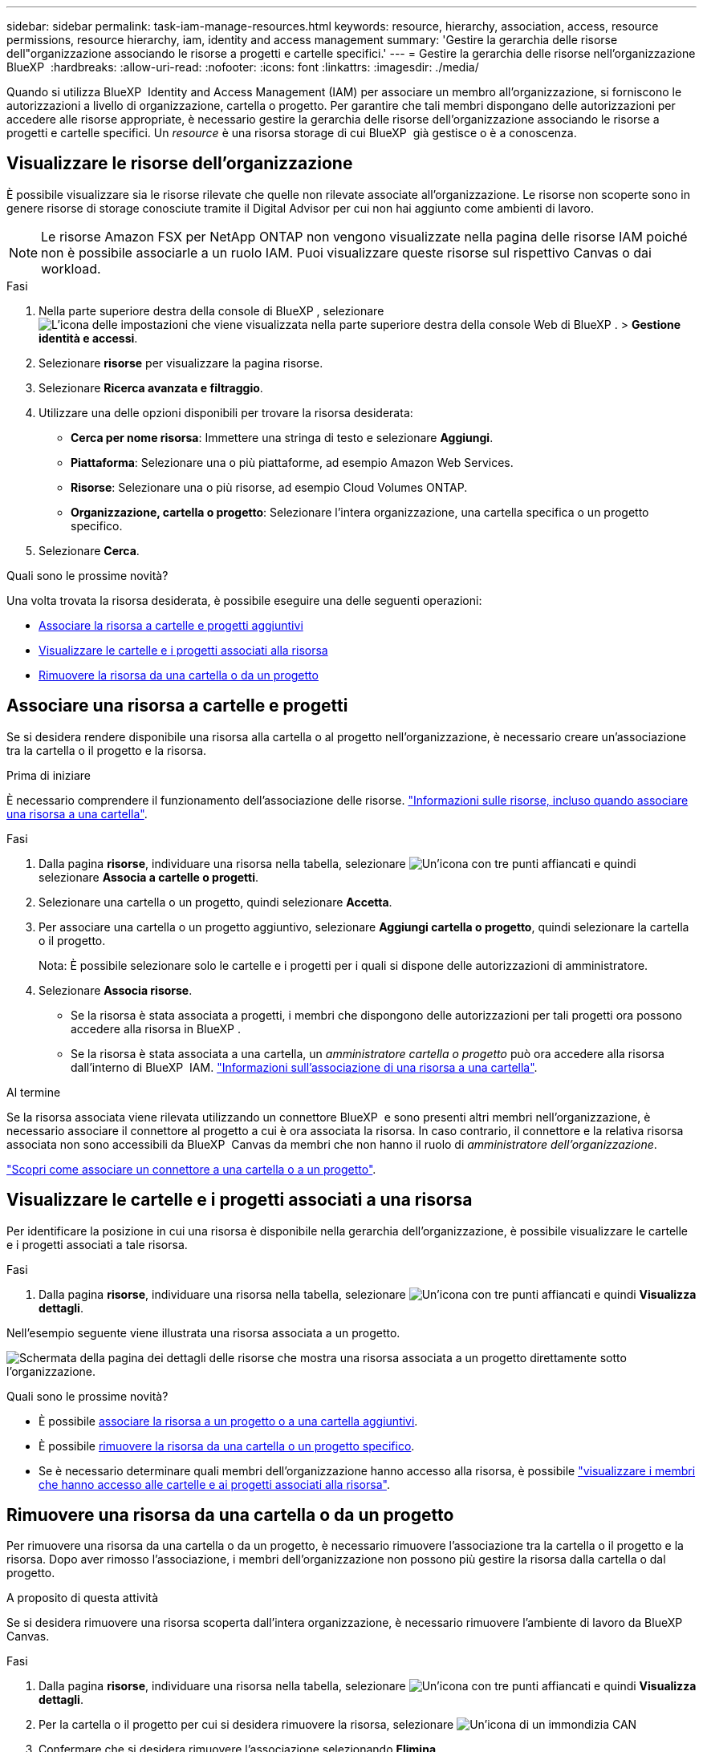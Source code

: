 ---
sidebar: sidebar 
permalink: task-iam-manage-resources.html 
keywords: resource, hierarchy, association, access, resource permissions, resource hierarchy, iam, identity and access management 
summary: 'Gestire la gerarchia delle risorse dell"organizzazione associando le risorse a progetti e cartelle specifici.' 
---
= Gestire la gerarchia delle risorse nell'organizzazione BlueXP 
:hardbreaks:
:allow-uri-read: 
:nofooter: 
:icons: font
:linkattrs: 
:imagesdir: ./media/


[role="lead"]
Quando si utilizza BlueXP  Identity and Access Management (IAM) per associare un membro all'organizzazione, si forniscono le autorizzazioni a livello di organizzazione, cartella o progetto. Per garantire che tali membri dispongano delle autorizzazioni per accedere alle risorse appropriate, è necessario gestire la gerarchia delle risorse dell'organizzazione associando le risorse a progetti e cartelle specifici. Un _resource_ è una risorsa storage di cui BlueXP  già gestisce o è a conoscenza.



== Visualizzare le risorse dell'organizzazione

È possibile visualizzare sia le risorse rilevate che quelle non rilevate associate all'organizzazione. Le risorse non scoperte sono in genere risorse di storage conosciute tramite il Digital Advisor per cui non hai aggiunto come ambienti di lavoro.


NOTE: Le risorse Amazon FSX per NetApp ONTAP non vengono visualizzate nella pagina delle risorse IAM poiché non è possibile associarle a un ruolo IAM. Puoi visualizzare queste risorse sul rispettivo Canvas o dai workload.

.Fasi
. Nella parte superiore destra della console di BlueXP , selezionare image:icon-settings-option.png["L'icona delle impostazioni che viene visualizzata nella parte superiore destra della console Web di BlueXP ."] > *Gestione identità e accessi*.
. Selezionare *risorse* per visualizzare la pagina risorse.
. Selezionare *Ricerca avanzata e filtraggio*.
. Utilizzare una delle opzioni disponibili per trovare la risorsa desiderata:
+
** *Cerca per nome risorsa*: Immettere una stringa di testo e selezionare *Aggiungi*.
** *Piattaforma*: Selezionare una o più piattaforme, ad esempio Amazon Web Services.
** *Risorse*: Selezionare una o più risorse, ad esempio Cloud Volumes ONTAP.
** *Organizzazione, cartella o progetto*: Selezionare l'intera organizzazione, una cartella specifica o un progetto specifico.


. Selezionare *Cerca*.


.Quali sono le prossime novità?
Una volta trovata la risorsa desiderata, è possibile eseguire una delle seguenti operazioni:

* <<associate-resource,Associare la risorsa a cartelle e progetti aggiuntivi>>
* <<view-folders-and-projects,Visualizzare le cartelle e i progetti associati alla risorsa>>
* <<remove-resource,Rimuovere la risorsa da una cartella o da un progetto>>




== Associare una risorsa a cartelle e progetti

Se si desidera rendere disponibile una risorsa alla cartella o al progetto nell'organizzazione, è necessario creare un'associazione tra la cartella o il progetto e la risorsa.

.Prima di iniziare
È necessario comprendere il funzionamento dell'associazione delle risorse. link:concept-identity-and-access-management.html#resources["Informazioni sulle risorse, incluso quando associare una risorsa a una cartella"].

.Fasi
. Dalla pagina *risorse*, individuare una risorsa nella tabella, selezionare image:icon-action.png["Un'icona con tre punti affiancati"] e quindi selezionare *Associa a cartelle o progetti*.
. Selezionare una cartella o un progetto, quindi selezionare *Accetta*.
. Per associare una cartella o un progetto aggiuntivo, selezionare *Aggiungi cartella o progetto*, quindi selezionare la cartella o il progetto.
+
Nota: È possibile selezionare solo le cartelle e i progetti per i quali si dispone delle autorizzazioni di amministratore.

. Selezionare *Associa risorse*.
+
** Se la risorsa è stata associata a progetti, i membri che dispongono delle autorizzazioni per tali progetti ora possono accedere alla risorsa in BlueXP .
** Se la risorsa è stata associata a una cartella, un _amministratore cartella o progetto_ può ora accedere alla risorsa dall'interno di BlueXP  IAM. link:concept-identity-and-access-management.html#resources["Informazioni sull'associazione di una risorsa a una cartella"].




.Al termine
Se la risorsa associata viene rilevata utilizzando un connettore BlueXP  e sono presenti altri membri nell'organizzazione, è necessario associare il connettore al progetto a cui è ora associata la risorsa. In caso contrario, il connettore e la relativa risorsa associata non sono accessibili da BlueXP  Canvas da membri che non hanno il ruolo di _amministratore dell'organizzazione_.

link:task-iam-associate-connectors.html["Scopri come associare un connettore a una cartella o a un progetto"].



== Visualizzare le cartelle e i progetti associati a una risorsa

Per identificare la posizione in cui una risorsa è disponibile nella gerarchia dell'organizzazione, è possibile visualizzare le cartelle e i progetti associati a tale risorsa.

.Fasi
. Dalla pagina *risorse*, individuare una risorsa nella tabella, selezionare image:icon-action.png["Un'icona con tre punti affiancati"] e quindi *Visualizza dettagli*.


Nell'esempio seguente viene illustrata una risorsa associata a un progetto.

image:screenshot-iam-resource-details.png["Schermata della pagina dei dettagli delle risorse che mostra una risorsa associata a un progetto direttamente sotto l'organizzazione."]

.Quali sono le prossime novità?
* È possibile <<associate-resource,associare la risorsa a un progetto o a una cartella aggiuntivi>>.
* È possibile <<remove-resource,rimuovere la risorsa da una cartella o un progetto specifico>>.
* Se è necessario determinare quali membri dell'organizzazione hanno accesso alla risorsa, è possibile link:task-iam-manage-folders-projects.html#view-associated-resources-members["visualizzare i membri che hanno accesso alle cartelle e ai progetti associati alla risorsa"].




== Rimuovere una risorsa da una cartella o da un progetto

Per rimuovere una risorsa da una cartella o da un progetto, è necessario rimuovere l'associazione tra la cartella o il progetto e la risorsa. Dopo aver rimosso l'associazione, i membri dell'organizzazione non possono più gestire la risorsa dalla cartella o dal progetto.

.A proposito di questa attività
Se si desidera rimuovere una risorsa scoperta dall'intera organizzazione, è necessario rimuovere l'ambiente di lavoro da BlueXP  Canvas.

.Fasi
. Dalla pagina *risorse*, individuare una risorsa nella tabella, selezionare image:icon-action.png["Un'icona con tre punti affiancati"] e quindi *Visualizza dettagli*.
. Per la cartella o il progetto per cui si desidera rimuovere la risorsa, selezionare image:icon-delete.png["Un'icona di un immondizia CAN"]
. Confermare che si desidera rimuovere l'associazione selezionando *Elimina*.




== Informazioni correlate

* link:concept-identity-and-access-management.html["Informazioni sulla gestione delle identità e degli accessi di BlueXP "]
* link:task-iam-get-started.html["Introduzione a BlueXP  IAM"]
* https://docs.netapp.com/us-en/bluexp-automation/tenancyv4/overview.html["Ulteriori informazioni sull'API per BlueXP  IAM"^]

